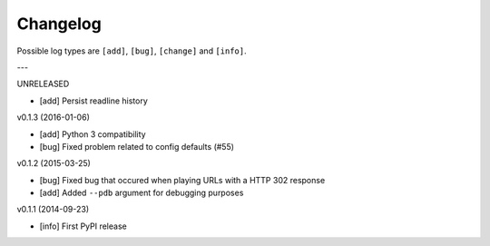 Changelog
=========

Possible log types are ``[add]``, ``[bug]``, ``[change]`` and ``[info]``.


---

UNRELEASED

- [add] Persist readline history

v0.1.3 (2016-01-06)

- [add] Python 3 compatibility
- [bug] Fixed problem related to config defaults (#55)

v0.1.2 (2015-03-25)

- [bug] Fixed bug that occured when playing URLs with a HTTP 302 response
- [add] Added ``--pdb`` argument for debugging purposes

v0.1.1 (2014-09-23)

- [info] First PyPI release
